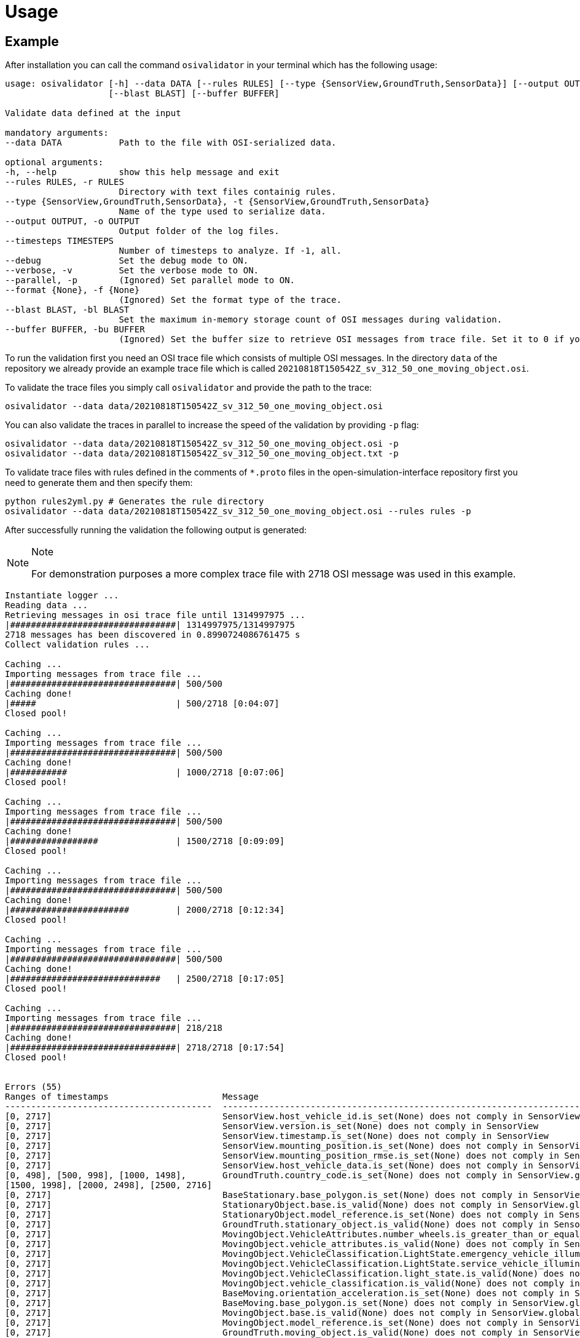 = Usage

== Example

After installation you can call the command `+osivalidator+` in your
terminal which has the following usage:

[source,bash]
----
usage: osivalidator [-h] --data DATA [--rules RULES] [--type {SensorView,GroundTruth,SensorData}] [--output OUTPUT] [--timesteps TIMESTEPS] [--debug] [--verbose] [--parallel] [--format {None}]
                    [--blast BLAST] [--buffer BUFFER]

Validate data defined at the input

mandatory arguments:
--data DATA           Path to the file with OSI-serialized data.

optional arguments:
-h, --help            show this help message and exit
--rules RULES, -r RULES
                      Directory with text files containig rules.
--type {SensorView,GroundTruth,SensorData}, -t {SensorView,GroundTruth,SensorData}
                      Name of the type used to serialize data.
--output OUTPUT, -o OUTPUT
                      Output folder of the log files.
--timesteps TIMESTEPS
                      Number of timesteps to analyze. If -1, all.
--debug               Set the debug mode to ON.
--verbose, -v         Set the verbose mode to ON.
--parallel, -p        (Ignored) Set parallel mode to ON.
--format {None}, -f {None}
                      (Ignored) Set the format type of the trace.
--blast BLAST, -bl BLAST
                      Set the maximum in-memory storage count of OSI messages during validation.
--buffer BUFFER, -bu BUFFER
                      (Ignored) Set the buffer size to retrieve OSI messages from trace file. Set it to 0 if you do not want to use buffering at all.
----

To run the validation first you need an OSI trace file which consists of
multiple OSI messages. In the directory `+data+` of the repository we
already provide an example trace file which is called
`+20210818T150542Z_sv_312_50_one_moving_object.osi+`.

To validate the trace files you simply call `+osivalidator+` and provide
the path to the trace:

[source,bash]
----
osivalidator --data data/20210818T150542Z_sv_312_50_one_moving_object.osi
----

You can also validate the traces in parallel to increase the speed of
the validation by providing `+-p+` flag:

[source,bash]
----
osivalidator --data data/20210818T150542Z_sv_312_50_one_moving_object.osi -p
osivalidator --data data/20210818T150542Z_sv_312_50_one_moving_object.txt -p
----

To validate trace files with rules defined in the comments of
`+*.proto+` files in the open-simulation-interface repository first you
need to generate them and then specify them:

[source,bash]
----
python rules2yml.py # Generates the rule directory
osivalidator --data data/20210818T150542Z_sv_312_50_one_moving_object.osi --rules rules -p
----

After successfully running the validation the following output is
generated:

[NOTE]
.Note
====
For demonstration purposes a more complex trace file with 2718 OSI
message was used in this example.
====

[source,bash]
----
Instantiate logger ...
Reading data ...
Retrieving messages in osi trace file until 1314997975 ...
|################################| 1314997975/1314997975
2718 messages has been discovered in 0.8990724086761475 s
Collect validation rules ...

Caching ...
Importing messages from trace file ...
|################################| 500/500
Caching done!
|#####                           | 500/2718 [0:04:07]
Closed pool!

Caching ...
Importing messages from trace file ...
|################################| 500/500
Caching done!
|###########                     | 1000/2718 [0:07:06]
Closed pool!

Caching ...
Importing messages from trace file ...
|################################| 500/500
Caching done!
|#################               | 1500/2718 [0:09:09]
Closed pool!

Caching ...
Importing messages from trace file ...
|################################| 500/500
Caching done!
|#######################         | 2000/2718 [0:12:34]
Closed pool!

Caching ...
Importing messages from trace file ...
|################################| 500/500
Caching done!
|#############################   | 2500/2718 [0:17:05]
Closed pool!

Caching ...
Importing messages from trace file ...
|################################| 218/218
Caching done!
|################################| 2718/2718 [0:17:54]
Closed pool!


Errors (55) 
Ranges of timestamps                      Message
----------------------------------------  --------------------------------------------------------------------------------------------------------------------------------------------------------------------------------------------
[0, 2717]                                 SensorView.host_vehicle_id.is_set(None) does not comply in SensorView
[0, 2717]                                 SensorView.version.is_set(None) does not comply in SensorView
[0, 2717]                                 SensorView.timestamp.is_set(None) does not comply in SensorView
[0, 2717]                                 SensorView.mounting_position.is_set(None) does not comply in SensorView
[0, 2717]                                 SensorView.mounting_position_rmse.is_set(None) does not comply in SensorView
[0, 2717]                                 SensorView.host_vehicle_data.is_set(None) does not comply in SensorView
[0, 498], [500, 998], [1000, 1498],       GroundTruth.country_code.is_set(None) does not comply in SensorView.global_ground_truth
[1500, 1998], [2000, 2498], [2500, 2716]
[0, 2717]                                 BaseStationary.base_polygon.is_set(None) does not comply in SensorView.global_ground_truth.stationary_object.base
[0, 2717]                                 StationaryObject.base.is_valid(None) does not comply in SensorView.global_ground_truth.stationary_object.base
[0, 2717]                                 StationaryObject.model_reference.is_set(None) does not comply in SensorView.global_ground_truth.stationary_object
[0, 2717]                                 GroundTruth.stationary_object.is_valid(None) does not comply in SensorView.global_ground_truth.stationary_object
[0, 2717]                                 MovingObject.VehicleAttributes.number_wheels.is_greater_than_or_equal_to(1) does not comply in SensorView.global_ground_truth.moving_object.vehicle_attributes.number_wheels
[0, 2717]                                 MovingObject.vehicle_attributes.is_valid(None) does not comply in SensorView.global_ground_truth.moving_object.vehicle_attributes
[0, 2717]                                 MovingObject.VehicleClassification.LightState.emergency_vehicle_illumination.is_set(None) does not comply in SensorView.global_ground_truth.moving_object.vehicle_classification.light_state
[0, 2717]                                 MovingObject.VehicleClassification.LightState.service_vehicle_illumination.is_set(None) does not comply in SensorView.global_ground_truth.moving_object.vehicle_classification.light_state
[0, 2717]                                 MovingObject.VehicleClassification.light_state.is_valid(None) does not comply in SensorView.global_ground_truth.moving_object.vehicle_classification.light_state
[0, 2717]                                 MovingObject.vehicle_classification.is_valid(None) does not comply in SensorView.global_ground_truth.moving_object.vehicle_classification
[0, 2717]                                 BaseMoving.orientation_acceleration.is_set(None) does not comply in SensorView.global_ground_truth.moving_object.base
[0, 2717]                                 BaseMoving.base_polygon.is_set(None) does not comply in SensorView.global_ground_truth.moving_object.base
[0, 2717]                                 MovingObject.base.is_valid(None) does not comply in SensorView.global_ground_truth.moving_object.base
[0, 2717]                                 MovingObject.model_reference.is_set(None) does not comply in SensorView.global_ground_truth.moving_object
[0, 2717]                                 GroundTruth.moving_object.is_valid(None) does not comply in SensorView.global_ground_truth.moving_object
[0, 2717]                                 GroundTruth.traffic_sign.is_set(None) does not comply in SensorView.global_ground_truth
[0, 2717]                                 GroundTruth.traffic_light.is_set(None) does not comply in SensorView.global_ground_truth
[0, 2717]                                 GroundTruth.road_marking.is_set(None) does not comply in SensorView.global_ground_truth
[0, 2717]                                 LaneBoundary.Classification.limiting_structure_id.is_set(None) does not comply in SensorView.global_ground_truth.lane_boundary.classification
[0, 2717]                                 LaneBoundary.classification.is_valid(None) does not comply in SensorView.global_ground_truth.lane_boundary.classification
[0, 2717]                                 GroundTruth.lane_boundary.is_valid(None) does not comply in SensorView.global_ground_truth.lane_boundary
[0, 2717]                                 Lane.Classification.right_adjacent_lane_id.check_if.is_set(None) does not comply in SensorView.global_ground_truth.lane.classification
[0, 2717]                                 Lane.Classification.right_adjacent_lane_id.check_if([{'is_different_to': 4, 'target': 'this.type'}]) does not comply in SensorView.global_ground_truth.lane.classification
[0, 2717]                                 Lane.Classification.right_adjacent_lane_id.is_set(None) does not comply in SensorView.global_ground_truth.lane.classification
[0, 2717]                                 Lane.Classification.free_lane_boundary_id.check_if.is_set(None) does not comply in SensorView.global_ground_truth.lane.classification
[0, 2717]                                 Lane.Classification.free_lane_boundary_id.check_if([{'is_different_to': 4, 'target': 'this.type'}]) does not comply in SensorView.global_ground_truth.lane.classification
[0, 2717]                                 Lane.Classification.free_lane_boundary_id.is_set(None) does not comply in SensorView.global_ground_truth.lane.classification
[0, 2717]                                 Lane.Classification.lane_pairing.is_set(None) does not comply in SensorView.global_ground_truth.lane.classification
[0, 2717]                                 Lane.classification.is_valid(None) does not comply in SensorView.global_ground_truth.lane.classification
[0, 2717]                                 Lane.Classification.left_adjacent_lane_id.check_if.is_set(None) does not comply in SensorView.global_ground_truth.lane.classification
[0, 2717]                                 Lane.Classification.left_adjacent_lane_id.check_if([{'is_different_to': 4, 'target': 'this.type'}]) does not comply in SensorView.global_ground_truth.lane.classification
[0, 2717]                                 Lane.Classification.left_adjacent_lane_id.is_set(None) does not comply in SensorView.global_ground_truth.lane.classification
[0, 2717]                                 GroundTruth.lane.is_valid(None) does not comply in SensorView.global_ground_truth.lane
[0, 2717]                                 GroundTruth.occupant.is_set(None) does not comply in SensorView.global_ground_truth
[0, 2717]                                 EnvironmentalConditions.atmospheric_pressure.is_greater_than_or_equal_to(80000) does not comply in SensorView.global_ground_truth.environmental_conditions.atmospheric_pressure
[0, 2717]                                 EnvironmentalConditions.temperature.is_greater_than_or_equal_to(170) does not comply in SensorView.global_ground_truth.environmental_conditions.temperature
[0, 2717]                                 EnvironmentalConditions.unix_timestamp.is_set(None) does not comply in SensorView.global_ground_truth.environmental_conditions
[0, 498], [500, 998], [1000, 1498],       EnvironmentalConditions.fog.is_set(None) does not comply in SensorView.global_ground_truth.environmental_conditions
[1500, 1998], [2000, 2498], [2500, 2716]
[0, 2717]                                 GroundTruth.environmental_conditions.is_valid(None) does not comply in SensorView.global_ground_truth.environmental_conditions
[0, 2717]                                 GroundTruth.proj_string.is_set(None) does not comply in SensorView.global_ground_truth
[0, 2717]                                 GroundTruth.map_reference.is_set(None) does not comply in SensorView.global_ground_truth
[0, 2717]                                 SensorView.global_ground_truth.is_valid(None) does not comply in SensorView.global_ground_truth
[0, 2717]                                 SensorView.generic_sensor_view.is_set(None) does not comply in SensorView
[0, 2717]                                 SensorView.radar_sensor_view.is_set(None) does not comply in SensorView
[0, 2717]                                 SensorView.lidar_sensor_view.is_set(None) does not comply in SensorView
[0, 2717]                                 SensorView.camera_sensor_view.is_set(None) does not comply in SensorView
[0, 2717]                                 SensorView.ultrasonic_sensor_view.is_set(None) does not comply in SensorView
499, 999, 1499, 1999, 2499, 2717          GroundTruth.country_code.is_iso_country_code(None) does not comply in SensorView.global_ground_truth.country_code

Warnings (7) 
Ranges of timestamps    Message
----------------------  ----------------------------------------------------------------------
[0, 2717]               Several objects of type SensorView, MovingObject have the ID 0
[513, 641]              Several objects of type StationaryObject, MovingObject have the ID 555
513, [571, 641]         Several objects of type StationaryObject, MovingObject have the ID 454
[504, 512]              Several objects of type StationaryObject, MovingObject have the ID 444
[642, 770]              Several objects of type StationaryObject, MovingObject have the ID 666
[643, 749]              Several objects of type StationaryObject, MovingObject have the ID 667
[642, 770]              Several objects of type StationaryObject, MovingObject have the ID 668
----

The Output is a report of how many errors (here 55) and warnings (here
7) were found in the osi-message according to the defined rules in your
specified rules directory. The rules can be found under the tag
`+\rules+` in the *.proto files from the
https://github.com/OpenSimulationInterface/open-simulation-interface[osi
github] or in the
https://github.com/OpenSimulationInterface/osi-validation/tree/master/rules[rules
folder] from osi-validation as *.yml files (for more information see
`+commenting+`).

Currently an error is thrown when a message is not valid or the fields
inside the message are not set. A warning is thrown everything
concerning ids. For each error and warning there is a description on
which timestamp it was found, the path to the rule and the path to the
osi-message is provided. The general format is:

[source,bash]
----
Errors (NUMBER_ERRORS) 
Ranges of timestamps                Message
--------------------------------    --------------------------------------------------------
[START_TIMESTAMP, END_TIMESTAMP]    PATH_TO_RULE(VALUE) does not comply in PATH_TO_OSI_FIELD

Warnings (NUMBER_WARNINGS) 
Ranges of timestamps    Message
--------------------------------    --------------------------------------------------------
[START_TIMESTAMP, END_TIMESTAMP]    PATH_TO_RULE(VALUE) does not comply in PATH_TO_OSI_FIELD
----

== Understanding Validation Ouput

For easier understanding of the validation output let us use the example
above and describe the meaning of the lines. First of all one should
know that the rules to the fields are checked in a
https://en.wikipedia.org/wiki/Depth-first_search[depth-first-search]
(DFS) traversal manner. The validation starts with the `+SensorView+`
Node and goes in depth if the message is set. For example the messages
below are checked but do not go further in depth because they are not
set (indicated by `+is_set(None)+`):

[source,bash]
----
[0, 2717]                                 SensorView.host_vehicle_id.is_set(None) does not comply in SensorView
[0, 2717]                                 SensorView.version.is_set(None) does not comply in SensorView
[0, 2717]                                 SensorView.timestamp.is_set(None) does not comply in SensorView
[0, 2717]                                 SensorView.mounting_position.is_set(None) does not comply in SensorView
[0, 2717]                                 SensorView.mounting_position_rmse.is_set(None) does not comply in SensorView
[0, 2717]                                 SensorView.host_vehicle_data.is_set(None) does not comply in SensorView
[0, 2717]                                 SensorView.generic_sensor_view.is_set(None) does not comply in SensorView
[0, 2717]                                 SensorView.radar_sensor_view.is_set(None) does not comply in SensorView
[0, 2717]                                 SensorView.lidar_sensor_view.is_set(None) does not comply in SensorView
[0, 2717]                                 SensorView.camera_sensor_view.is_set(None) does not comply in SensorView
[0, 2717]                                 SensorView.ultrasonic_sensor_view.is_set(None) does not comply in SensorView
----

Since the `+GlobalGroundTruth+` in `+SensorView+` is set
(`+SensorView.global_ground_truth+`) the next check is a test if it is
valid. A message is valid when all the fields in all the submessages
comply to the rules. Hence the check for valid fields is performed
recursively. The validation output prints a non valid message (indicated
by `+is_valid(None)+`):

[source,bash]
----
[0, 2717]                                 SensorView.global_ground_truth.is_valid(None) does not comply in SensorView.global_ground_truth
----

This is because at least one message field does not comply to the rules
like:

[source,bash]
----
[0, 498], [500, 998], [1000, 1498],       GroundTruth.country_code.is_set(None) does not comply in SensorView.global_ground_truth
[1500, 1998], [2000, 2498], [2500, 2716]
499, 999, 1499, 1999, 2499, 2717          GroundTruth.country_code.is_iso_country_code(None) does not comply in SensorView.global_ground_truth.country_code
----

In the rules (`+osi_groundtruth.yml+`) we defined (*.yml files follow
the same structure as *.proto file in OSI):

[source,yaml]
----
GroundTruth:
    country_code:
        - is_iso_country_code:
----

This means if the field is not in the
https://en.wikipedia.org/wiki/List_of_ISO_3166_country_codes[ISO country
code] format an error will be thrown making
`+SensorView.global_ground_truth+` invalid because
`+SensorView.global_ground_truth.country_code+` is not set. The
incorrectness is appearing in the intervals between message frame 0 and
message frame 498 but not in message frame 499. In the message frame 499
the `+GroundTruth.country_code+` is set but do not comply to the
`+is_iso_country_code+` rule. That is why you see split frame messages
like this [0, 498], [500, 998] for not set and 499 for is not ISO
country code. Note that `+GroundTruth.country_code+` refers to the same
path as `+SensorView.global_ground_truth.country_code+`. The SensorView
part is cut due to better readability.

In the output there are more message fields which are not set on the
`+GroundTruth+` level making it invalid:

[source,bash]
----
[0, 2717]                                 GroundTruth.proj_string.is_set(None) does not comply in SensorView.global_ground_truth
[0, 2717]                                 GroundTruth.map_reference.is_set(None) does not comply in SensorView.global_ground_truth
[0, 2717]                                 GroundTruth.occupant.is_set(None) does not comply in SensorView.global_ground_truth
[0, 2717]                                 GroundTruth.traffic_sign.is_set(None) does not comply in SensorView.global_ground_truth
[0, 2717]                                 GroundTruth.traffic_light.is_set(None) does not comply in SensorView.global_ground_truth
[0, 2717]                                 GroundTruth.road_marking.is_set(None) does not comply in SensorView.global_ground_truth
----

Next the path `+GroundTruth.environmental_conditions+` is set but not
valid leading to the output below (Note that the indentation
demonstrates the hierarchy of the message fields):

[source,bash]
----
[0, 2717]                                 GroundTruth.environmental_conditions.is_valid(None) does not comply in SensorView.
    [0, 2717]                                 EnvironmentalConditions.atmospheric_pressure.is_greater_than_or_equal_to(80000) does not comply in SensorView.global_ground_truth.environmental_conditions.atmospheric_pressure
    [0, 2717]                                 EnvironmentalConditions.temperature.is_greater_than_or_equal_to(170) does not comply in SensorView.global_ground_truth.environmental_conditions.temperature
    [0, 2717]                                 EnvironmentalConditions.unix_timestamp.is_set(None) does not comply in SensorView.global_ground_truth.environmental_conditions
    [0, 498], [500, 998], [1000, 1498],       EnvironmentalConditions.fog.is_set(None) does not comply in SensorView.global_ground_truth.environmental_conditions
    [1500, 1998], [2000, 2498], [2500, 2716]
----

The output is generate because of the rules defined in
`+osi_environment.yml+`:

[source,yaml]
----
EnvironmentalConditions:
    ambient_illumination:
    time_of_day:
    unix_timestamp:
    atmospheric_pressure:
        - is_greater_than_or_equal_to: 80000
        - is_less_than_or_equal_to: 120000
    temperature:
        - is_greater_than_or_equal_to: 170
        - is_less_than_or_equal_to: 340
    relative_humidity:
        - is_greater_than_or_equal_to: 0
        - is_less_than_or_equal_to: 100
    precipitation:
    fog:
    TimeOfDay:
        seconds_since_midnight:
        - is_greater_than_or_equal_to: 0
        - is_less_than: 86400
----

The rules state that the
`+EnvironmentalConditions.atmospheric_pressure+` should be between 80000
Pa and 120000 Pa which is not the case for the trace (the used trace
atmospheric_pressure is set to zero). The same goes for the temprature.

The validation output reads for the other fields the same way as for the
example above (indentation and ordering was added manually for
readability):

[source,bash]
----
[0, 2717]                                 GroundTruth.lane_boundary.is_valid(None) does not comply in SensorView.global_ground_truth.lane_boundary
    [0, 2717]                                 LaneBoundary.classification.is_valid(None) does not comply in SensorView.global_ground_truth.lane_boundary.classification
        [0, 2717]                                 LaneBoundary.Classification.limiting_structure_id.is_set(None) does not comply in SensorView.global_ground_truth.lane_boundary.classification
[0, 2717]                                 GroundTruth.lane.is_valid(None) does not comply in SensorView.global_ground_truth.lane
    [0, 2717]                                 Lane.classification.is_valid(None) does not comply in SensorView.global_ground_truth.lane.classification
        [0, 2717]                                 Lane.Classification.right_adjacent_lane_id.check_if.is_set(None) does not comply in SensorView.global_ground_truth.lane.classification
        [0, 2717]                                 Lane.Classification.right_adjacent_lane_id.check_if([{'is_different_to': 4, 'target': 'this.type'}]) does not comply in SensorView.global_ground_truth.lane.classification
        [0, 2717]                                 Lane.Classification.right_adjacent_lane_id.is_set(None) does not comply in SensorView.global_ground_truth.lane.classification
        [0, 2717]                                 Lane.Classification.free_lane_boundary_id.check_if.is_set(None) does not comply in SensorView.global_ground_truth.lane.classification
        [0, 2717]                                 Lane.Classification.free_lane_boundary_id.check_if([{'is_different_to': 4, 'target': 'this.type'}]) does not comply in SensorView.global_ground_truth.lane.classification
        [0, 2717]                                 Lane.Classification.free_lane_boundary_id.is_set(None) does not comply in SensorView.global_ground_truth.lane.classification
        [0, 2717]                                 Lane.Classification.lane_pairing.is_set(None) does not comply in SensorView.global_ground_truth.lane.classification
        [0, 2717]                                 Lane.Classification.left_adjacent_lane_id.check_if.is_set(None) does not comply in SensorView.global_ground_truth.lane.classification
        [0, 2717]                                 Lane.Classification.left_adjacent_lane_id.check_if([{'is_different_to': 4, 'target': 'this.type'}]) does not comply in SensorView.global_ground_truth.lane.classification
        [0, 2717]                                 Lane.Classification.left_adjacent_lane_id.is_set(None) does not comply in SensorView.global_ground_truth.lane.classification
[0, 2717]                                 GroundTruth.moving_object.is_valid(None) does not comply in SensorView.global_ground_truth.moving_object
    [0, 2717]                                 MovingObject.vehicle_attributes.is_valid(None) does not comply in SensorView.global_ground_truth.moving_object.vehicle_attributes
        [0, 2717]                                 MovingObject.VehicleAttributes.number_wheels.is_greater_than_or_equal_to(1) does not comply in SensorView.global_ground_truth.moving_object.vehicle_attributes.number_wheels
    [0, 2717]                                 MovingObject.base.is_valid(None) does not comply in SensorView.global_ground_truth.moving_object.base
        [0, 2717]                                 BaseMoving.orientation_acceleration.is_set(None) does not comply in SensorView.global_ground_truth.moving_object.base
        [0, 2717]                                 BaseMoving.base_polygon.is_set(None) does not comply in SensorView.global_ground_truth.moving_object.base
    [0, 2717]                                 MovingObject.vehicle_classification.is_valid(None) does not comply in SensorView.global_ground_truth.moving_object.vehicle_classification
        [0, 2717]                                 MovingObject.VehicleClassification.LightState.emergency_vehicle_illumination.is_set(None) does not comply in SensorView.global_ground_truth.moving_object.vehicle_classification.light_state
        [0, 2717]                                 MovingObject.VehicleClassification.light_state.is_valid(None) does not comply in SensorView.global_ground_truth.moving_object.vehicle_classification.light_state
            [0, 2717]                                 MovingObject.VehicleClassification.LightState.service_vehicle_illumination.is_set(None) does not comply in SensorView.global_ground_truth.moving_object.vehicle_classification.light_state
    [0, 2717]                                 MovingObject.model_reference.is_set(None) does not comply in SensorView.global_ground_truth.moving_object
[0, 2717]                                 GroundTruth.stationary_object.is_valid(None) does not comply in SensorView.global_ground_truth.stationary_object
    [0, 2717]                                 StationaryObject.model_reference.is_set(None) does not comply in SensorView.global_ground_truth.stationary_object
    [0, 2717]                                 StationaryObject.base.is_valid(None) does not comply in SensorView.global_ground_truth.stationary_object.base
        [0, 2717]                                 BaseStationary.base_polygon.is_set(None) does not comply in SensorView.global_ground_truth.stationary_object.base
----

== Custom Rules

Currently the following rules exist:

[source,python]
----
is_greater_than: 1
is_greater_than_or_equal_to: 1
is_less_than_or_equal_to: 10
is_less_than: 2
is_equal: 1
is_different: 2
is_globally_unique
refers_to: MovingObject
is_iso_country_code:
first_element: {is_equal: 0.13, is_greater_than: 0.13}
last_element: {is_equal: 0.13, is_greater_than: 0.13}
check_if: [{is_equal: 2, is_greater_than: 3, target: this.y}, {do_check: {is_equal: 1, is_less_than: 3}}]
----

These rules can be added manually to the rules *.yml files like in the
example of the environmental conditions below (see
`+how-to-write-rules+` for more):

[source,yaml]
----
EnvironmentalConditions:
    ambient_illumination:
    time_of_day:
    unix_timestamp:
    atmospheric_pressure:
        - is_greater_than_or_equal_to: 80000
        - is_less_than_or_equal_to: 120000
    temperature:
        - is_greater_than_or_equal_to: 170
        - is_less_than_or_equal_to: 340
    relative_humidity:
        - is_greater_than_or_equal_to: 0
        - is_less_than_or_equal_to: 100
    precipitation:
    fog:
    TimeOfDay:
        seconds_since_midnight:
        - is_greater_than_or_equal_to: 0
        - is_less_than: 86400
----

Further custom rules can be implemented into the osi-validator (see
https://github.com/OpenSimulationInterface/osi-validation/blob/master/osivalidator/osi_rules_implementations.py[rules
implementation] for more).
